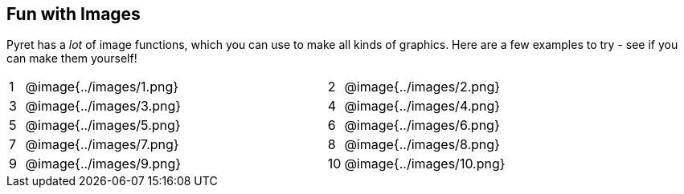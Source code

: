 == Fun with Images

Pyret has a _lot_ of image functions, which you can use to make all kinds of graphics. Here are a few examples to try - see if you can make them yourself!


[cols="^.^1,15,5,^.^1,15", stripes="none"]
|===
|1| @image{../images/1.png} || 2 | @image{../images/2.png}
|3| @image{../images/3.png} || 4 | @image{../images/4.png}
|5| @image{../images/5.png} || 6 | @image{../images/6.png}
|7| @image{../images/7.png} || 8 | @image{../images/8.png}
|9| @image{../images/9.png} ||10 | @image{../images/10.png}
|===